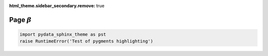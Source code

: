 :html_theme.sidebar_secondary.remove: true

Page :math:`\beta`
==================

.. code-block:: python

    import pydata_sphinx_theme as pst
    raise RuntimeError('Test of pygments highlighting')
